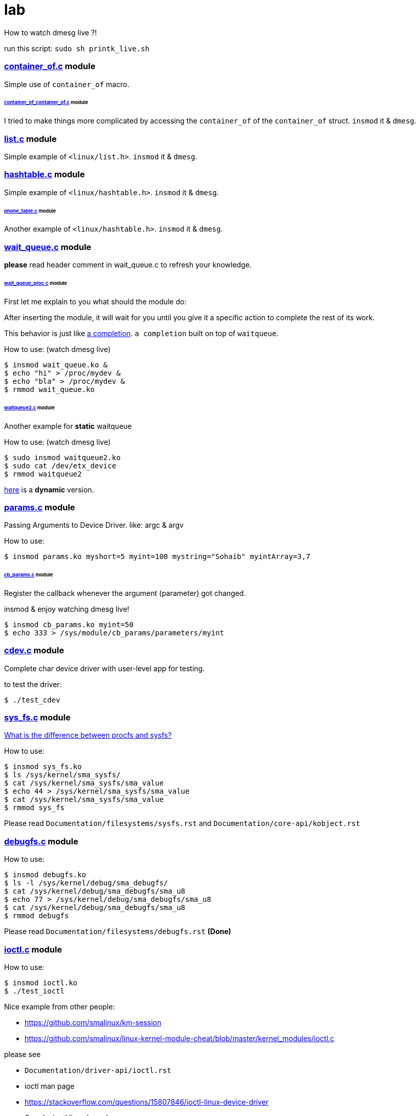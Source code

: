 # lab

How to watch dmesg live ?!

run this script: `sudo sh printk_live.sh`

### link:../main/container_of.c[container_of.c] module
Simple use of `container_of` macro.

###### link:../main/container_of_container_of.c[container_of_container_of.c] module
I tried to make things more complicated by accessing the `container_of` of the `container_of` struct. `insmod` it & `dmesg`.

### link:../main/list.c[list.c] module
Simple example of `<linux/list.h>`. `insmod` it & `dmesg`.

### link:../main/hashtable.c[hashtable.c] module
Simple example of `<linux/hashtable.h>`. `insmod` it & `dmesg`.

###### link:../main/phone_table.c[phone_table.c] module
Another example of `<linux/hashtable.h>`. `insmod` it & `dmesg`.

### link:../main/wait_queue.c[wait_queue.c] module
*please* read header comment in wait_queue.c to refresh your knowledge.

###### link:../main/wait_queue_proc.c[wait_queue_proc.c] module
First let me explain to you what should the module do:

After inserting the module, it will wait for you until you give it a specific action to complete the rest of its work.

This behavior is just like link:https://github.com/smalinux/lab/#static_completionc-and-dynamic_completionc-modules[a completion]. `a completion` built on top of `waitqueue`.

How to use: (watch dmesg live)
----
$ insmod wait_queue.ko &
$ echo "hi" > /proc/mydev &
$ echo "bla" > /proc/mydev &
$ rmmod wait_queue.ko
----

###### link:../main/waitqueue2.c[waitqueue2.c] module
Another example for *static* waitqueue

How to use: (watch dmesg live)
----
$ sudo insmod waitqueue2.ko
$ sudo cat /dev/etx_device
$ rmmod waitqueue2
----
link:../main/waitqueue3.c[here] is a *dynamic* version.

### link:../main/params.c[params.c] module
Passing Arguments to Device Driver. like: argc & argv

How to use:
----
$ insmod params.ko myshort=5 myint=100 mystring="Sohaib" myintArray=3,7
----

###### link:../main/cb_params.c[cb_params.c] module
Register the callback whenever the argument (parameter) got changed. 

insmod & enjoy watching dmesg live!
----
$ insmod cb_params.ko myint=50
$ echo 333 > /sys/module/cb_params/parameters/myint
----

### link:../main/cdev.c[cdev.c] module
Complete char device driver with user-level app for testing.

to test the driver: 
----
$ ./test_cdev
----

### link:../main/sys_fs.c[sys_fs.c] module
link:https://unix.stackexchange.com/q/4884/265591[What is the difference between procfs and sysfs?]

How to use:
----
$ insmod sys_fs.ko
$ ls /sys/kernel/sma_sysfs/
$ cat /sys/kernel/sma_sysfs/sma_value
$ echo 44 > /sys/kernel/sma_sysfs/sma_value
$ cat /sys/kernel/sma_sysfs/sma_value
$ rmmod sys_fs
----

Please read `Documentation/filesystems/sysfs.rst` and `Documentation/core-api/kobject.rst`

### link:../main/debugfs.c[debugfs.c] module
How to use:
----
$ insmod debugfs.ko
$ ls -l /sys/kernel/debug/sma_debugfs/
$ cat /sys/kernel/debug/sma_debugfs/sma_u8
$ echo 77 > /sys/kernel/debug/sma_debugfs/sma_u8
$ cat /sys/kernel/debug/sma_debugfs/sma_u8
$ rmmod debugfs
----


Please read `Documentation/filesystems/debugfs.rst` *(Done)*

### link:../main/ioctl.c[ioctl.c] module
How to use:
----
$ insmod ioctl.ko
$ ./test_ioctl
----

Nice example from other people:

* https://github.com/smalinux/km-session
* https://github.com/smalinux/linux-kernel-module-cheat/blob/master/kernel_modules/ioctl.c

please see 

* `Documentation/driver-api/ioctl.rst`
* ioctl man page
* https://stackoverflow.com/questions/15807846/ioctl-linux-device-driver
* Google: ioctl linux kernel

### link:../main/kthread.c[kthread.c] module
How to use: (watch dmesg live)
----
$ insmod kthread.ko
----

See your kernel thread:
----
$ ps -aux | grep "SMA Thread"
----

### link:../main/export_symbols.c[export_symbols.c] and link:../main/use_symbols.c[use_symbols.c] modules
*export_symbols.c* shares some dummy symbols (variables & functions).

*use_symbols.c* uses these dummy symbols.
How to use: (insert and remove use_symbols.ko many times and watch dmesg)
----
$ insmod export_symbols.ko
$ insmod use_symbols.ko
$ rmmod use_symbols
$ insmod use_symbols.ko
$ rmmod use_symbols
$ insmod use_symbols.ko
$ rmmod use_symbols
----

Check if your symbols really engaged to your kernel:
----
$ cat /proc/kallsyms | grep SOHAIB_
$ cat /proc/kallsyms | grep sohaib_
----
I made a very nice trick :D see `link:../main/trick_kallysms.c[trick_kallysms.c]` module.

After inserting `export_symbols.c` module I took the address of `SOHAIB_CONUT` symbol from `/proc/kallsyms` file, then I used it as a hard code in `trick_kallysms.c` :))

### link:../main/mutex.c[mutex.c] module
How to use it: `insmod mutex.ko` and enjoy watching dmesg live.

Prerequisites: Make should you understand link:https://github.com/smalinux/lab#kthreadc-module[Kthread].

This code snippet explains how to create two threads that access a global variable (etx_gloabl_variable). So before accessing the variable, it should lock the mutex. After that, it will release the mutex.

This way is *not* the most optimal way for locking, because whole the critical section is just singel int var, and you used *mutex* for locking, this adds moree overhead, the best way here is to use `link:https://github.com/smalinux/lab#atomicc-module[Atomic ops]`.

### link:../main/atomic.c[atomic.c] module
Trivial example touchs some `Atomic ops APIs`.

link:../main/atomic2.c[Another] nice example. `insmod` it and `dmesg` it live..

### link:../main/spinlock.c[spinlock.c] module
How to use it: `insmod spinlock.ko` and enjoy watching dmesg live.

Prerequisites: Make should you understand link:https://github.com/smalinux/lab#kthreadc-module[Kthread].

This code snippet explains how to create two threads that access a global variable (etx_gloabl_variable). So before accessing the variable, it should lock the spinlock. After that, it will release the spinlock.

Here is link:../main/rwlock.c[Read write spinlock] example. `insmod` it and `dmesg` it live..

Here is link:../main/seqlock.c[seqlock.c] example. `insmod` it and `dmesg` it live..

Reference:

* `Documentation/kernel-hacking/locking.rst`
* `Documentation/locking/spinlocks.rst`
* `Documentation/locking/locktypes.rst`

### ~~Workqueue~~
part 1: https://embetronicx.com/tutorials/linux/device-drivers/workqueue-in-linux-kernel/

part 2: https://embetronicx.com/tutorials/linux/device-drivers/workqueue-in-linux-dynamic-creation/

own workqueue: https://embetronicx.com/tutorials/linux/device-drivers/work-queue-in-linux-own-workqueue/

### ~~Tasklets~~
Two articles

tasklet.c  trivial example

tasklet2.c embetronicx example

### link:../main/timer.c[timer.c] module
Simple example of `<linux/timer.h>`. `insmod` it & enjoy watching `dmesg` live.


### link:../main/misc_driver.c[misc_driver.c] module
What misc driver mean?! link:https://stackoverflow.com/a/18456796/5688267[What is the difference between misc drivers and char drivers?!]

How to use it:
----
$ insmod misc_driver.ko
$ ls -l /dev/simple_sma_misc
$ echo 1 > /dev/simple_sma_misc
$ cat /dev/simple_sma_misc
$ rmmod misc_driver
----

### link:../main/static_completion.c[static_completion.c] and link:../main/dynamic_completion.c[dynamic_completion.c] modules
Read `Documentation/scheduler/completion.rst`

First, Let me explain to you the concept of driver code.

In this source code, two places we are sending the complete call. One from the read function and another one from the driver exit function.

I’ve created one thread (`wait_function`) which has `while(1)`. That thread will always wait for the event to complete. It will be sleeping until it gets a complete call. When it gets the complete call, it will check the condition. If the condition is 1 then the complete came from the read function. It is 2, then the complete came from the exit function. If complete came from the read function, it will print the read count and it will again wait. If it is coming from the exit function, it will exit from the thread.

Here I’ve added two versions of code.

* Completion created by static method
* Completion created by dynamic method

But operation wise, both are the same.

How to use it - watch dmesg live: ( static version)
----
$ insmod static_completion.ko
$ sudo cat /dev/sma_device
$ rmmod static_completion
----

How to use it - watch dmesg live: ( dynamic version)
----
$ insmod dynamic_completion.ko
$ sudo cat /dev/sma_device
$ rmmod dynamic_completion
----

### mmap
subset of fops

https://stackoverflow.com/questions/10760479/how-to-mmap-a-linux-kernel-buffer-to-user-space/10770582#10770582

https://github.com/cirosantilli/linux-kernel-module-cheat/tree/59960b808cdf4d468112b8e116b5c2fa94627c92#mmap


### link:../main/myfs.c[myfs.c] module
I try to get familiar with the interface exposed by the Linux and the Virtual File System (VFS) component. so I made a simple, virtual file system driver (i.e. without physical disk support).

How to use it:
----
$ sudo chmod +x test_myfs.sh
$ sh test_myfs.sh
----

Further reading: Look at the comment for header of link:../main/myfs.c[`myfs.c`] file.

### link:../main/kbd.c[Keyboard sniffer] Module
This module uses the keyboard IRQ, inspect the incoming key codes and stores them in a buffer. The buffer will be accessible from userspace via character device driver.

How to use it:
----
---- 

 
